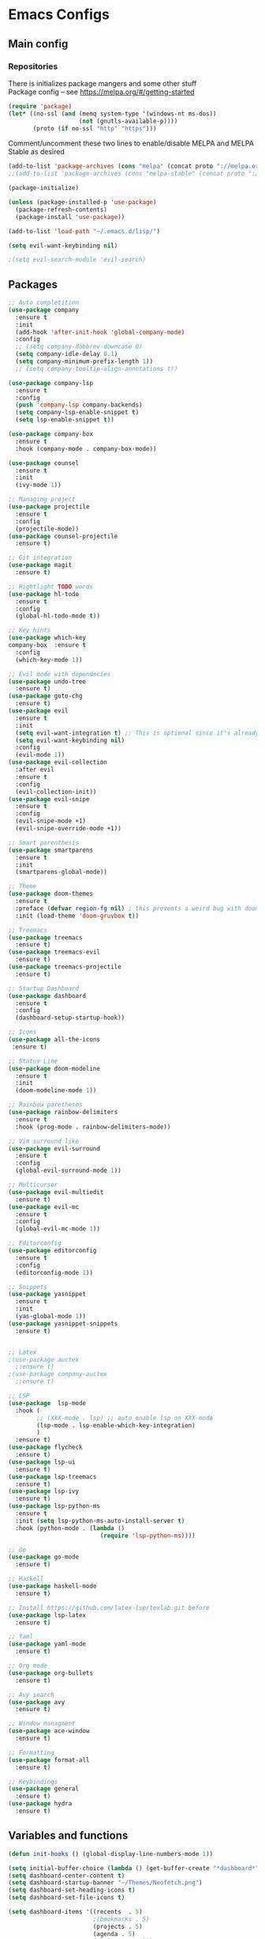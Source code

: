 * Emacs Configs
** Main config
*** Repositories
There is initializes package mangers and some other stuff \\
Package config -- see https://melpa.org/#/getting-started
#+begin_src emacs-lisp
(require 'package)
(let* ((no-ssl (and (memq system-type '(windows-nt ms-dos))
                    (not (gnutls-available-p))))
       (proto (if no-ssl "http" "https")))
#+end_src
Comment/uncomment these two lines to enable/disable MELPA and MELPA Stable as desired
#+begin_src  emacs-lisp
  (add-to-list 'package-archives (cons "melpa" (concat proto "://melpa.org/packages/")) t))
  ;;(add-to-list 'package-archives (cons "melpa-stable" (concat proto "://stable.melpa.org/packages/")) t))
#+end_src
#+begin_src emacs-lisp
(package-initialize)

(unless (package-installed-p 'use-package)
  (package-refresh-contents)
  (package-install 'use-package))
#+end_src

#+begin_src emacs-lisp
(add-to-list 'load-path "~/.emacs.d/lisp/")

(setq evil-want-keybinding nil)

;(setq evil-search-module 'evil-search)
#+end_src
** Packages
#+begin_src emacs-lisp :tangle yes
;; Auto completition
(use-package company
  :ensure t
  :init
  (add-hook 'after-init-hook 'global-company-mode)
  :config
  ;; (setq company-dabbrev-downcase 0)
  (setq company-idle-delay 0.1)
  (setq company-minimum-prefix-length 1))
  ;; (setq company-tooltip-align-annotations t))

(use-package company-lsp
  :ensure t
  :config
  (push 'company-lsp company-backends)
  (setq company-lsp-enable-snippet t)
  (setq lsp-enable-snippet t))

(use-package company-box
  :ensure t
  :hook (company-mode . company-box-mode))

(use-package counsel
  :ensure t
  :init
  (ivy-mode 1))

;; Managing project
(use-package projectile
  :ensure t
  :config
  (projectile-mode))
(use-package counsel-projectile
  :ensure t)

;; Git integration
(use-package magit
  :ensure t)

;; Hightlight TODO words
(use-package hl-todo
  :ensure t
  :config
  (global-hl-todo-mode t))

;; Key hints
(use-package which-key
company-box  :ensure t
  :config
  (which-key-mode 1))

;; Evil mode with dependecies
(use-package undo-tree
  :ensure t)
(use-package goto-chg
  :ensure t)
(use-package evil
  :ensure t
  :init
  (setq evil-want-integration t) ;; This is optional since it's already set to t by default.
  (setq evil-want-keybinding nil)
  :config
  (evil-mode 1))
(use-package evil-collection
  :after evil
  :ensure t
  :config
  (evil-collection-init))
(use-package evil-snipe
  :ensure t
  :config
  (evil-snipe-mode +1)
  (evil-snipe-override-mode +1))

;; Smart parenthesis
(use-package smartparens
  :ensure t
  :init
  (smartparens-global-mode))

;; Theme
(use-package doom-themes
  :ensure t
  :preface (defvar region-fg nil) ; this prevents a weird bug with doom themes
  :init (load-theme 'doom-gruvbox t))

;; Treemacs
(use-package treemacs
  :ensure t)
(use-package treemacs-evil
  :ensure t)
(use-package treemacs-projectile
  :ensure t)

;; Startup Dashboard
(use-package dashboard
  :ensure t
  :config
  (dashboard-setup-startup-hook))

;; Icons
(use-package all-the-icons
 :ensure t)

;; Status Line
(use-package doom-modeline
  :ensure t
  :init 
  (doom-modeline-mode 1))

;; Rainbow paretheses
(use-package rainbow-delimiters
  :ensure t
  :hook (prog-mode . rainbow-delimiters-mode))

;; Vim surround like
(use-package evil-surround
  :ensure t
  :config
  (global-evil-surround-mode 1))

;; Multicursor
(use-package evil-multiedit
  :ensure t)
(use-package evil-mc
  :ensure t
  :config
  (global-evil-mc-mode 1))

;; Editorconfig
(use-package editorconfig
  :ensure t
  :config
  (editorconfig-mode 1))

;; Snippets
(use-package yasnippet
  :ensure t
  :init
  (yas-global-mode 1))
(use-package yasnippet-snippets
  :ensure t)


;; Latex
;(use-package auctex
  ;:ensure t)
;(use-package company-auctex
  ;:ensure t)

;; LSP
(use-package  lsp-mode
  :hook (
        ;; (XXX-mode . lsp) ;; auto enable lsp on XXX-mode
        (lsp-mode . lsp-enable-which-key-integration) 
        )
  :ensure t)
(use-package flycheck
  :ensure t)
(use-package lsp-ui
  :ensure t)
(use-package lsp-treemacs
  :ensure t)
(use-package lsp-ivy
  :ensure t)
(use-package lsp-python-ms
  :ensure t
  :init (setq lsp-python-ms-auto-install-server t)
  :hook (python-mode . (lambda ()
                          (require 'lsp-python-ms))))

;; Go
(use-package go-mode
  :ensure t)

;; Haskell
(use-package haskell-mode
  :ensure t)

;; Install https://github.com/latex-lsp/texlab.git before
(use-package lsp-latex
  :ensure t)

;; Yaml
(use-package yaml-mode
  :ensure t)

;; Org mode
(use-package org-bullets
  :ensure t)

;; Avy search
(use-package avy
  :ensure t)

;; Window managment
(use-package ace-window
  :ensure t)

;; Formatting
(use-package format-all
  :ensure t)

;; Keybindings
(use-package general
  :ensure t)
(use-package hydra
  :ensure t)
#+end_src
** Variables and functions
#+begin_src emacs-lisp :tangle yes
(defun init-hooks () (global-display-line-numbers-mode 1))

(setq initial-buffer-choice (lambda () (get-buffer-create "*dashboard*")))
(setq dashboard-center-content t)
(setq dashboard-startup-banner "~/Themes/Neofetch.png")
(setq dashboard-set-heading-icons t)
(setq dashboard-set-file-icons t)

(setq dashboard-items '((recents  . 5)
                        ;(bookmarks . 5)
                        (projects . 5)
                        (agenda . 5)
                        (registers . 5)))

(add-hook 'after-init-hook 'init-hooks)

(defun kill-buffer-if-exists (buffer)
  (when (not (eq nil (get-buffer buffer)))
    (delete-windows-on buffer) (kill-buffer buffer)))

(defun kill-compilation-buffer ()
  (interactive)
  (kill-buffer-if-exists "*compilation*"))

(defun mars/company-backend-with-yas (backends)
  "Add :with company-yasnippet to company BACKENDS.
Taken from https://github.com/syl20bnr/spacemacs/pull/179."
  (if (and (listp backends) (memq 'company-yasnippet backends))
    backends
    (append (if (consp backends)
              backends
              (list backends))
      '(:with company-yasnippet))))

;; add yasnippet to all backends
(defun add-yas-in-company ()
  (setq company-backends
    (mapcar #'mars/company-backend-with-yas company-backends)))

(add-yas-in-company)

(add-hook 'shell-mode-hook (lambda () (company-mode nil)))

(scroll-bar-mode 0) ; no scroll bar
(tool-bar-mode 0) ; no tool bar
(menu-bar-mode 0) ; no menu bar
(show-paren-mode 1) ; visualize matching parenthesees
(global-hl-line-mode 1) ; highlight current line
(eldoc-mode 1) ; enable docs in minibuffer
;; (setq inhibit-startup-screen 1) ; no start screen

(setq ivy-use-selectable-prompt t)

;; store all backups in a single directory 
(setq backup-directory-alist
      `(("." . ,(concat user-emacs-directory "backups"))))

;; y or n instead of yes-or no
(fset 'yes-or-no-p 'y-or-n-p)

;; no annoying bell!
(setq ring-bell-function 'ignore)

;; set font
(set-face-attribute 'default nil
                    :family "Hack"
                    :height 85)

(setq company-math-allow-latex-symbols-in-faces t)

;; isearch
(define-key isearch-mode-map (kbd "<down>") 'isearch-ring-advance)
(define-key isearch-mode-map (kbd "<up>") 'isearch-ring-retreat)
(setq case-fold-search t)

(setq projectile-completion-system 'ivy)

;; Org-mode
(setq org-hide-emphaisi-markers t)
(add-hook 'org-mode-hook 
          (lambda () 
            (org-bullets-mode 1)
            (org-indent-mode 1)))

(font-lock-add-keywords 'org-mode
                        '(("^ *\\([-]\\) "
                           (0 (prog1 () (compose-region (match-beginning 1) (match-end 1) "•"))))))

(setq org-agenda-files '("~/org"))
(setq org-default-notes-file (concat org-directory "/Notes.org"))

(eval-after-load "org"
  '(require 'ox-md nil t))

(setq org-todo-keywords
      '((sequence "TODO" "FIXME" "|" "DONE" )))

(setq ivy-initial-inputs-alist nil)

(setq aw-keys '(?a ?s ?d ?f ?g ?h ?j ?k ?l))

;; set my init filt to be this file
(setq user-init-file "~/.emacs.d/init.el")

;; Evil initial states
(cl-loop for (mode . state) in '( (dired-mode . emacs)
                             )
      do (evil-set-initial-state mode state))

;; Highlight TODO colors
(setq hl-todo-keyword-faces
      '(("TODO"   . "#fabd2f")
        ("FIXME"  . "#fb4934")))

(custom-set-variables
 ;; custom-set-variables was added by Custom.
 ;; If you edit it by hand, you could mess it up, so be careful.
 ;; Your init file should contain only one such instance.
 ;; If there is more than one, they won't work right.
 '(company-box-show-single-candidate 'always)
  '(package-selected-packages
     '(lsp-python-ms company-lsp company-box format-all yaml-mode ox-md hl-todo evil-multiedit treemacs-all-the-icons evil-collection use-package)))
(custom-set-faces
 ;; custom-set-faces was added by Custom.
 ;; If you edit it by hand, you could mess it up, so be careful.
 ;; Your init file should contain only one such instance.
 ;; If there is more than one, they won't work right.
 )
#+end_src
** Keybindings
TODO: Move these to appropriate packages maybe
#+begin_src emacs-lisp :tangle yes
(general-define-key
  :keymaps 'company-active-map
  "<tab>"     'yas-expand
  "<backtab>" 'company-complete-selection)

(general-define-key
  "M-x" 'counsel-M-x)

(general-define-key
  :states '(normal visual emacs insert treemacs)
  :prefix "SPC"
  :non-normal-prefix "M-SPC"
  :keymaps 'override
  "bb" 'ibuffer
  "cd" 'kill-compilation-buffer
  "cc" 'compile
  "cr" 'lsp-rename
  "sl" 'lsp
  "ss" 'lsp-workspace-shutdown
  "sr" 'lsp-workspace-restart
  "wk" 'kill-buffer-and-window
  "wd" 'delete-window
  "ww" 'ace-window
  "wr" 'hydra-window-resize-menu/body
  "pp" 'projectile-switch-project
  "pf" 'counsel-projectile-find-file
  "ff" 'counsel-find-file
  "cl" 'comment-or-uncomment-region
  "cf" 'counsel-grep-or-swiper
  "op" 'treemacs
  "om" 'magit)


;; For all other keybindings
(general-define-key
  :states '(normal visual)
  :prefix "M-g"
  :keymaps 'override
  "s" 'avy-goto-char-timer
  "l" 'avy-goto-line
  )

(general-define-key
  :states '(visual)
  :keymaps 'override
  "R"  'evil-multiedit-match-all
  )

(general-define-key
  :states '(normal visual insert)
  :prefix "SPC"
  :non-normal-prefix "M-SPC"
  :keymaps 'latex-mode-map
  "si" 'latex-insert-block
  )
;; Hydra

(defhydra hydra-window-resize-menu (:color red
                                    :hint nil)
  "
  Window Resize
  -------------
       /\\
        _k_
  < _h_     _l_ >
        _j_
        v
  "
  ("h" evil-window-decrease-width)
  ("l" evil-window-increase-width)
  ("k" evil-window-decrease-height)
  ("j" evil-window-increase-height)
  ("c" nil "Cancel"))
#+end_src

